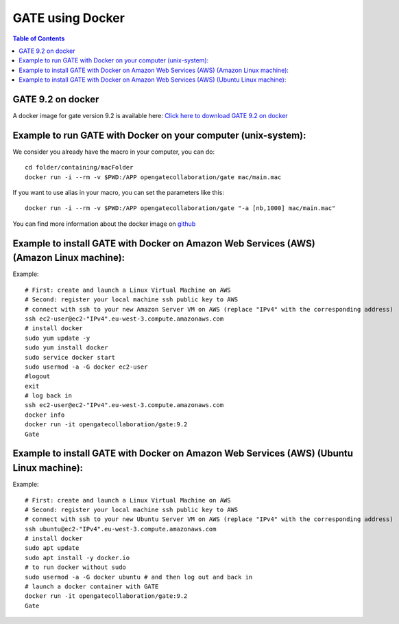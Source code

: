 .. _docker_gate-label:

GATE using Docker
=================

.. contents:: Table of Contents
   :depth: 15
   :local:

GATE 9.2 on docker
------------------

A docker image for gate version 9.2 is available here: `Click here to download GATE 9.2 on docker <https://hub.docker.com/r/opengatecollaboration/gate>`_

Example to run GATE with Docker on your computer (unix-system):
--------------------------------------------------------------

We consider you already have the macro in your computer, you can do::

  cd folder/containing/macFolder
  docker run -i --rm -v $PWD:/APP opengatecollaboration/gate mac/main.mac


If you want to use alias in your macro, you can set the parameters like this::

  docker run -i --rm -v $PWD:/APP opengatecollaboration/gate "-a [nb,1000] mac/main.mac"

You can find more information about the docker image on `github <https://github.com/OpenGATE/Gate/tree/develop/source/docker>`_

Example to install GATE with Docker on Amazon Web Services (AWS) (Amazon Linux machine):
---------------------------------------------------------------------------------------

Example::

  # First: create and launch a Linux Virtual Machine on AWS
  # Second: register your local machine ssh public key to AWS
  # connect with ssh to your new Amazon Server VM on AWS (replace "IPv4" with the corresponding address)
  ssh ec2-user@ec2-"IPv4".eu-west-3.compute.amazonaws.com
  # install docker
  sudo yum update -y
  sudo yum install docker
  sudo service docker start
  sudo usermod -a -G docker ec2-user
  #logout
  exit
  # log back in
  ssh ec2-user@ec2-"IPv4".eu-west-3.compute.amazonaws.com
  docker info
  docker run -it opengatecollaboration/gate:9.2
  Gate

Example to install GATE with Docker on Amazon Web Services (AWS) (Ubuntu Linux machine):
---------------------------------------------------------------------------------------

Example::

  # First: create and launch a Linux Virtual Machine on AWS
  # Second: register your local machine ssh public key to AWS
  # connect with ssh to your new Ubuntu Server VM on AWS (replace "IPv4" with the corresponding address)
  ssh ubuntu@ec2-"IPv4".eu-west-3.compute.amazonaws.com
  # install docker
  sudo apt update
  sudo apt install -y docker.io
  # to run docker without sudo
  sudo usermod -a -G docker ubuntu # and then log out and back in
  # launch a docker container with GATE
  docker run -it opengatecollaboration/gate:9.2
  Gate

